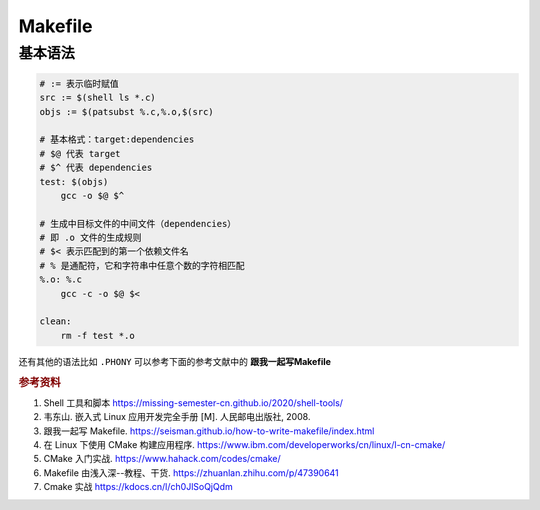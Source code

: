 =========
Makefile
=========

基本语法
--------

.. code-block:: bash

    # := 表示临时赋值
    src := $(shell ls *.c)
    objs := $(patsubst %.c,%.o,$(src)

    # 基本格式：target:dependencies
    # $@ 代表 target
    # $^ 代表 dependencies
    test: $(objs)
        gcc -o $@ $^

    # 生成中目标文件的中间文件（dependencies）
    # 即 .o 文件的生成规则
    # $< 表示匹配到的第一个依赖文件名
    # % 是通配符，它和字符串中任意个数的字符相匹配
    %.o: %.c
        gcc -c -o $@ $<

    clean:
        rm -f test *.o

还有其他的语法比如 ``.PHONY`` 可以参考下面的参考文献中的 **跟我一起写Makefile**


.. rubric:: 参考资料

1. Shell 工具和脚本 https://missing-semester-cn.github.io/2020/shell-tools/
2. 韦东山. 嵌入式 Linux 应用开发完全手册 [M]. 人民邮电出版社, 2008.
3. 跟我一起写 Makefile. https://seisman.github.io/how-to-write-makefile/index.html
4. 在 Linux 下使用 CMake 构建应用程序. https://www.ibm.com/developerworks/cn/linux/l-cn-cmake/
5. CMake 入门实战. https://www.hahack.com/codes/cmake/
6. Makefile 由浅入深--教程、干货. https://zhuanlan.zhihu.com/p/47390641
7. Cmake 实战 https://kdocs.cn/l/ch0JlSoQjQdm
